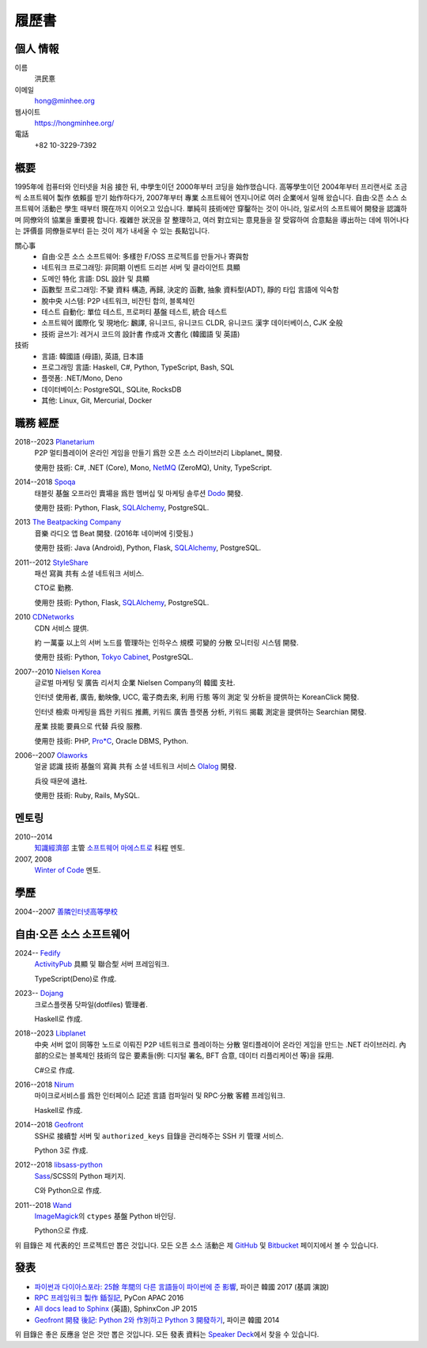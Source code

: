 履歷書
======

個人 情報
---------

이름
   洪民憙

이메일
   hong@minhee.org

웹사이트
   https://hongminhee.org/

電話
   +82 10-3229-7392


槪要
----

1995年에 컴퓨터와 인터넷을 처음 接한 뒤,
中學生이던 2000年부터 코딩을 始作했습니다.
高等學生이던 2004年부터 프리랜서로
조금씩 소프트웨어 製作 依賴를 받기 始作하다가,
2007年부터 專業 소프트웨어 엔지니어로 여러 企業에서 일해 왔습니다.
自由·오픈 소스 소프트웨어 活動은 學生 때부터 現在까지 이어오고 있습니다.
單純히 技術에만 穿鑿하는 것이 아니라,
일로서의 소프트웨어 開發을 認識하며 同僚와의 協業을 重要視 합니다.
複雜한 狀況을 잘 整理하고,
여러 對立되는 意見들을 잘 受容하여 合意點을 導出하는 데에 뛰어나다는
評價를 同僚들로부터 듣는 것이 제가 내세울 수 있는 長點입니다.

關心事
   - 自由·오픈 소스 소프트웨어: 多樣한 F/OSS 프로젝트를 만들거나 寄與함
   - 네트워크 프로그래밍: 非同期 이벤트 드리븐 서버 및
     클라이언트 具顯
   - 도메인 特化 言語: DSL 設計 및 具顯
   - 函數型 프로그래밍: 不變 資料 構造, 再歸, 決定的 函數,
     抽象 資料型(ADT), 靜的 타입 言語에 익숙함
   - 脫中央 시스템: P2P 네트워크, 비잔틴 합의, 블록체인
   - 테스트 自動化: 單位 테스트, 프로퍼티 基盤 테스트,
     統合 테스트
   - 소프트웨어 國際化 및 現地化: 飜譯, 유니코드, 유니코드 CLDR,
     유니코드 漢字 데이터베이스, CJK 全般
   - 技術 글쓰기: 레거시 코드의 設計書 作成과 文書化
     (韓國語 및 英語)

技術
   - 言語: 韓國語 (母語), 英語, 日本語
   - 프로그래밍 言語: Haskell, C#, Python, TypeScript, Bash, SQL
   - 플랫폼: .NET/Mono, Deno
   - 데이터베이스: PostgreSQL, SQLite, RocksDB
   - 其他: Linux, Git, Mercurial, Docker


職務 經歷
---------

2018--2023 Planetarium_
   P2P 멀티플레이어 온라인 게임을 만들기 爲한 오픈 소스
   라이브러리 Libplanet_ 開發.

   使用한 技術: C#, .NET (Core), Mono, NetMQ_ (ZeroMQ), Unity, TypeScript.

2014--2018 Spoqa_
   태블릿 基盤 오프라인 賣場을 爲한 멤버십 및 마케팅
   솔루션 Dodo_ 開發.

   使用한 技術: Python, Flask, SQLAlchemy_, PostgreSQL.

2013 `The Beatpacking Company`_
   音樂 라디오 앱 Beat 開發.  (2016年 네이버에 引受됨.)

   使用한 技術: Java (Android), Python, Flask, SQLAlchemy_, PostgreSQL.

.. 2012--2013 Crosspop
   漫畫 共有 소셜 플랫폼 Crosspop 創業 및 開發.

   使用한 技術: Python, Flask, SQLAlchemy_, PostgreSQL.

2011--2012 StyleShare_
   패션 寫眞 共有 소셜 네트워크 서비스.

   CTO로 勤務.

   使用한 技術: Python, Flask, SQLAlchemy_, PostgreSQL.

.. 2011 Olaworks_
   얼굴 認識 技術 및 서비스에 焦點을 둔 컴퓨터 비전
   碁盤의 企業.  (2012年 Intel에 引受됨.)

   增強 現實 技術 碁盤의 소셜 네트워크 서비스 ScanSearch_ 開發.

   使用한 技術: PHP, MySQL.

2010 CDNetworks_
   CDN 서비스 提供.

   約 一萬臺 以上의 서버 노드를 管理하는 인하우스 規模
   可變的 分散 모니터링 시스템 開發.

   使用한 技術: Python, `Tokyo Cabinet`_, PostgreSQL.

2007--2010 `Nielsen Korea`_
   글로벌 마케팅 및 廣告 리서치 企業 Nielsen Company의 韓國
   支社.

   인터넷 使用者, 廣告, 動映像, UCC, 電子商去來, 利用 行態
   等의 測定 및 分析을 提供하는 KoreanClick 開發.

   인터넷 檢索 마케팅을 爲한 키워드 推薦, 키워드 廣告
   플랫폼 分析, 키워드 揭載 測定을 提供하는 Searchian 開發.

   産業 技能 要員으로 代替 兵役 服務.

   使用한 技術: PHP, `Pro*C`_, Oracle DBMS, Python.

2006--2007 Olaworks_
   얼굴 認識 技術 基盤의 寫眞 共有 소셜 네트워크 서비스
   Olalog_ 開發.

   兵役 때문에 退社.

   使用한 技術: Ruby, Rails, MySQL.

.. _Planetarium: https://planetariumhq.com/
.. _NetMQ: https://github.com/zeromq/netmq
.. _Spoqa: https://www.spoqa.com/
.. _SQLAlchemy: https://www.sqlalchemy.org/
.. _Dodo: http://www.dodopoint.com/
.. _The Beatpacking Company: https://web.archive.org/web/20161118111629/http://beatpacking.com/
.. _StyleShare: https://stylesha.re/
.. _ScanSearch: https://web.archive.org/web/20120621021746/http://www.scansearch.com/
.. _CDNetworks: http://www.cdnetworks.com/
.. _Tokyo Cabinet: http://fallabs.com/tokyocabinet/
.. _Nielsen Korea: http://kr.nielsen.com/
.. _Pro*C: https://en.wikipedia.org/wiki/Pro*C
.. _Olaworks: https://web.archive.org/web/20121024232447/http://www.olaworks.com/
.. _Olalog: https://web.archive.org/web/20090227052205/http://www.olalog.com/


멘토링
------

2010--2014
   `知識經濟部`_ 主管 `소프트웨어 마에스트로`_ 科程 멘토.

2007, 2008
   `Winter of Code`_ 멘토.

.. _知識經濟部: https://web.archive.org/web/20130308083639/http://www.mke.go.kr/
.. _소프트웨어 마에스트로: http://swmaestro.kr/
.. _Winter of Code: https://web.archive.org/web/20140402122713/http://woc.openmaru.com/


學歷
----

2004--2007 `善隣인터넷高等學校`_
   ..

.. _善隣인터넷高等學校: http://www.sunrint.hs.kr/


自由·오픈 소스 소프트웨어
-------------------------

2024-- Fedify_
   ActivityPub_ 具顯 및 聯合型 서버 프레임워크.

   TypeScript(Deno)로 作成.

2023-- Dojang_
   크로스플랫폼 닷파일(dotfiles) 管理者.

   Haskell로 作成.

.. _Libplanet:

2018--2023 `Libplanet <https://libplanet.io/>`_
   中央 서버 없이 同等한 노드로 이뤄진 P2P 네트워크로
   플레이하는 分散 멀티플레이어 온라인 게임을 만드는 .NET
   라이브러리.  內部的으로는 블록체인 技術의 많은
   要素들(例: 디지털 署名, BFT 合意, 데이터 리플리케이션
   等)을 採用.

   C#으로 作成.

2016--2018 Nirum_
   마이크로서비스를 爲한 인터페이스 記述 言語 컴파일러
   및 RPC·分散 客體 프레임워크.

   Haskell로 作成.

2014--2018 Geofront_
   SSH로 接續할 서버 및 ``authorized_keys`` 目錄을 관리해주는
   SSH 키 管理 서비스.

   Python 3로 作成.

2012--2018 `libsass-python`_
   Sass_/SCSS의 Python 패키지.

   C와 Python으로 作成.

2011--2018 Wand_
   ImageMagick_\ 의 ``ctypes`` 基盤 Python 바인딩.

   Python으로 作成.

위 目錄은 제 代表的인 프로젝트만 뽑은 것입니다.
모든 오픈 소스 活動은 제 GitHub_ 및 Bitbucket_ 페이지에서
볼 수 있습니다.

.. _Fedify: https://fedify.dev/
.. _ActivityPub: https://www.w3.org/TR/activitypub/
.. _Dojang: https://dojang.dev/
.. _Nirum: https://nirum.org/
.. _Geofront: https://github.com/spoqa/geofront
.. _libsass-python: https://github.com/dahlia/libsass-python
.. _Sass: https://sass-lang.com/
.. _Wand: http://wand-py.org/
.. _ImageMagick: http://www.imagemagick.org/
.. _GitHub: https://github.com/dahlia
.. _Bitbucket: https://bitbucket.org/dahlia


發表
----

- `파이썬과 다이아스포라: 25餘 年間의 다른 言語들이
  파이썬에 준 影響 <https://bit.ly/pyconkr2017-hong>`_,
  파이콘 韓國 2017 (基調 演說)
- `RPC 프레임워크 製作 鍤질記  <https://j.mp/pycon-apac-2016-hong>`_,
  PyCon APAC 2016
- `All docs lead to Sphinx <https://j.mp/sphinxcon-2015-hong>`_ (英語),
  SphinxCon JP 2015
- `Geofront 開發 後記: Python 2와 作別하고 Python 3
  開發하기`__, 파이콘 韓國 2014

위 目錄은 좋은 反應을 얻은 것만 뽑은 것입니다.
모든 發表 資料는 `Speaker Deck`__\ 에서 찾을 수 있습니다.

__ https://speakerdeck.com/minhee/geofront-gaebal-hugi-python-2wa-jagbyeolhago-python-3ro-gaebalhagi
__ https://speakerdeck.com/minhee
